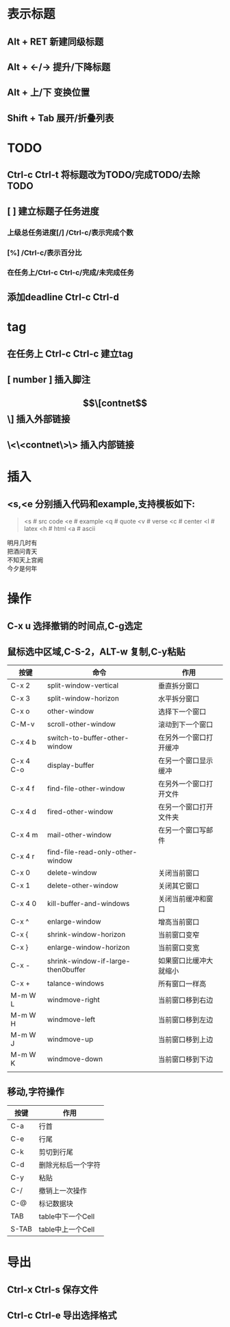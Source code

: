 * 表示标题
** Alt + RET 新建同级标题
** Alt + <-/-> 提升/下降标题
** Alt + 上/下 变换位置
** Shift + Tab 展开/折叠列表
* *TODO*
** Ctrl-c Ctrl-t 将标题改为TODO/完成TODO/去除TODO
** [ ] 建立标题子任务进度
*** 上级总任务进度[/] /Ctrl-c/表示完成个数
*** [%] /Ctrl-c/表示百分比
*** 在任务上/Ctrl-c Ctrl-c/完成/未完成任务
** 添加deadline Ctrl-c Ctrl-d
* tag
** 在任务上 Ctrl-c Ctrl-c 建立tag
** [ number ] 插入脚注
** \[\[contnet\]\] 插入外部链接
** \<\<contnet\>\> 插入内部链接

* 插入
** <s,<e 分别插入代码和example,支持模板如下:
#+BEGIN_QUOTE
<s # src code
<e # example
<q # quote
<v # verse
<c # center
<l # latex
<h # html
<a # ascii
#+END_QUOTE
#+BEGIN_VERSE
明月几时有
把酒问青天
不知天上宫阙
今夕是何年
#+END_VERSE

* 操作
** C-x u 选择撤销的时间点,C-g选定
** 鼠标选中区域,C-S-2，ALT-w 复制,C-y粘贴

| 按键      | 命令                               | 作用                   |
|-----------+------------------------------------+------------------------|
| C-x 2     | split-window-vertical              | 垂直拆分窗口           |
| C-x 3     | split-window-horizon               | 水平拆分窗口           |
| C-x o     | other-window                       | 选择下一个窗口         |
| C-M-v     | scroll-other-window                | 滚动到下一个窗口       |
| C-x 4 b   | switch-to-buffer-other-window      | 在另外一个窗口打开缓冲 |
| C-x 4 C-o | display-buffer                     | 在另一个窗口显示缓冲   |
| C-x 4 f   | find-file-other-window             | 在另外一个窗口打开文件 |
| C-x 4 d   | fired-other-window                 | 在另一个窗口打开文件夹 |
| C-x 4 m   | mail-other-window                  | 在另一个窗口写邮件     |
| C-x 4 r   | find-file-read-only-other-window   |                        |
| C-x 0     | delete-window                      | 关闭当前窗口           |
| C-x 1     | delete-other-window                | 关闭其它窗口           |
| C-x 4 0   | kill-buffer-and-windows            | 关闭当前缓冲和窗口     |
| C-x ^     | enlarge-window                     | 增高当前窗口           |
| C-x {     | shrink-window-horizon              | 当前窗口变窄           |
| C-x }     | enlarge-window-horizon             | 当前窗口变宽           |
| C-x -     | shrink-window-if-large-then0buffer | 如果窗口比缓冲大就缩小 |
| C-x +     | talance-windows                    | 所有窗口一样高         |
| M-m W L   | windmove-right                     | 当前窗口移到右边       |
| M-m W H   | windmove-left                      | 当前窗口移到左边       |
| M-m W J   | windmove-up                        | 当前窗口移到上边       |
| M-m W K   | windmove-down                      | 当前窗口移到下边       |
|           |                                    |                        |

** 移动,字符操作
| 按键  | 作用               |
|-------+--------------------|
| C-a   | 行首               |
| C-e   | 行尾               |
| C-k   | 剪切到行尾         |
| C-d   | 删除光标后一个字符 |
| C-y   | 粘贴               |
| C-/   | 撤销上一次操作     |
| C-@   | 标记数据块         |
| TAB   | table中下一个Cell  |
| S-TAB | table中上一个Cell  |
                             
* 导出
** Ctrl-x Ctrl-s 保存文件
** Ctrl-c Ctrl-e 导出选择格式
